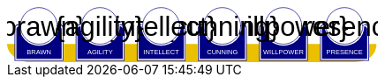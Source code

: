 
[subs="attributes+"]
+++++++++++++++++++++
<svg
   xmlns:dc="http://purl.org/dc/elements/1.1/"
   xmlns:cc="http://creativecommons.org/ns#"
   xmlns:rdf="http://www.w3.org/1999/02/22-rdf-syntax-ns#"
   xmlns:svg="http://www.w3.org/2000/svg"
   xmlns="http://www.w3.org/2000/svg"
   xmlns:sodipodi="http://sodipodi.sourceforge.net/DTD/sodipodi-0.dtd"
   xmlns:inkscape="http://www.inkscape.org/namespaces/inkscape"
   width="111mm"
   height="17mm"
   viewBox="0 0 111 17"
   version="1.1"
   id="svg8"
   inkscape:version="0.92.0 r15299"
   sodipodi:docname="GenesysCharacteristic.svg">
  <defs
     id="defs2" />
  <sodipodi:namedview
     id="base"
     pagecolor="#ffffff"
     bordercolor="#666666"
     borderopacity="1.0"
     inkscape:pageopacity="0.0"
     inkscape:pageshadow="2"
     inkscape:zoom="1"
     inkscape:cx="553.59895"
     inkscape:cy="380.86614"
     inkscape:document-units="mm"
     inkscape:current-layer="g4927"
     showgrid="false"
     inkscape:snap-nodes="false"
     inkscape:window-width="1920"
     inkscape:window-height="1137"
     inkscape:window-x="1912"
     inkscape:window-y="-8"
     inkscape:window-maximized="1" />
  <metadata
     id="metadata5">
    <rdf:RDF>
      <cc:Work
         rdf:about="">
        <dc:format>image/svg+xml</dc:format>
        <dc:type
           rdf:resource="http://purl.org/dc/dcmitype/StillImage" />
        <dc:title></dc:title>
      </cc:Work>
    </rdf:RDF>
  </metadata>
  <g
     inkscape:label="Layer 1"
     inkscape:groupmode="layer"
     id="layer1"
     transform="translate(0,-280)">
    <flowRoot
       xml:space="preserve"
       id="flowRoot4584"
       style="font-style:normal;font-weight:normal;font-size:40px;line-height:25px;font-family:sans-serif;letter-spacing:0px;word-spacing:0px;fill:#000000;fill-opacity:1;stroke:none;stroke-width:1px;stroke-linecap:butt;stroke-linejoin:miter;stroke-opacity:1"
       transform="matrix(0.07384241,0,0,0.07384241,1.4963256,168.21662)"><flowRegion
         id="flowRegion4586"><rect
           id="rect4588"
           width="553.57141"
           height="273.57144"
           x="57.857143"
           y="641.09113" /></flowRegion><flowPara
         id="flowPara4590"></flowPara></flowRoot>    <g
       id="g4927"
       transform="translate(-0.31814232)">
      <g
         transform="translate(3.7041668,-0.03555574)"
         id="g4712" />
      <g
         id="g5386"
         transform="matrix(0.69152155,0,0,0.69152155,-0.68707486,279.75498)">
        <path
           sodipodi:nodetypes="cccsc"
           inkscape:connector-curvature="0"
           id="rect4861"
           d="M 1.1354887,16.9 H 161.20651 c -0.22189,6.944683 -6.81298,7.784785 -10.15641,8.037797 H 11.726832 C 6.1651265,24.937797 1.1476864,21.366436 1.1354887,16.9 Z"
           style="opacity:1;fill:#eac000;fill-opacity:1;stroke:none;stroke-width:0.47713688;stroke-linecap:round;stroke-linejoin:round;stroke-miterlimit:4;stroke-dasharray:none;stroke-opacity:1"
           transform="translate(0.31814232)" />
        <g
           id="g5314"
           transform="translate(3.7041668,-0.03555574)">
          <g
             id="g5299">
            <path
               sodipodi:nodetypes="cccsccccccccccssccc"
               inkscape:connector-curvature="0"
               id="path4485-4-4"
               d="m 11.727331,1.0165454 c -4.1745008,0.0035 -7.8315505,3.216453 -8.1555925,7.37836 l -0.8392073,-0.03411 c -0.854044,-0.02866 -1.547707,0.692131 -1.547707,1.546674 v 2.8639096 9.986989 1.39526 c 1.45e-4,0.08384 0.06809,0.151535 0.151928,0.151415 h 1.395779 18.0717678 1.395265 c 0.08389,2.2e-4 0.151811,-0.06752 0.151928,-0.151415 v -1.39526 -9.986989 -2.8639096 c 0,-0.854524 -0.693488,-1.5840408 -1.547193,-1.546674 L 19.49349,8.4181697 C 19.571344,4.6719382 16.090711,1.1480649 11.727247,1.0165124 Z"
               style="opacity:1;fill:#ffffff;fill-opacity:1;stroke:none;stroke-width:0.2620869;stroke-linecap:round;stroke-linejoin:round;stroke-miterlimit:4;stroke-dasharray:none;stroke-opacity:1" />
            <circle
               r="7.9993043"
               cy="9.0289917"
               cx="11.542303"
               id="path4485"
               style="opacity:1;fill:#ffffff;fill-opacity:1;stroke:#000080;stroke-width:0.26208687;stroke-linecap:round;stroke-linejoin:round;stroke-miterlimit:4;stroke-dasharray:none;stroke-opacity:1" />
            <path
               id="rect4487"
               d="m 2.5475181,8.3736776 c -0.8545251,0 -1.5475176,0.6923967 -1.5475176,1.5469402 v 2.8639892 9.986754 1.395362 a 0.15179173,0.15179173 0 0 0 0.1520112,0.151579 H 2.5475181 20.61915 22.014512 a 0.15179173,0.15179173 0 0 0 0.152155,-0.151579 V 22.771361 12.784607 9.9206178 c 0,-0.8545265 -0.692993,-1.5469409 -1.547517,-1.5469402 h -0.56276 a 8.5182492,8.5182492 0 0 1 0.02755,0.3035898 h 0.535213 c 0.691628,0 1.243927,0.5517195 1.243927,1.2433504 v 2.8639892 9.986754 1.24335 H 20.61915 2.5475181 1.303591 v -1.24335 -9.986754 -2.8639892 c 0,-0.691611 0.5522969,-1.2433504 1.2439271,-1.2433504 h 0.5424242 a 8.5182492,8.5182492 0 0 1 0.015144,-0.3035898 z m 0.5176183,0.80044 C 2.3534277,9.190018 1.7850088,9.7505144 1.7850088,10.445736 v 2.612752 9.110884 1.27306 h 1.3108468 16.9749564 1.310703 v -1.27306 -9.110884 -2.612752 c 0,-0.6952688 -0.568355,-1.2557911 -1.280128,-1.2716184 A 8.5182492,8.5182492 0 0 1 11.583262,17.690945 8.5182492,8.5182492 0 0 1 3.0651364,9.1741176 Z"
               style="color:#000000;font-style:normal;font-variant:normal;font-weight:normal;font-stretch:normal;font-size:medium;line-height:normal;font-family:sans-serif;font-variant-ligatures:normal;font-variant-position:normal;font-variant-caps:normal;font-variant-numeric:normal;font-variant-alternates:normal;font-feature-settings:normal;text-indent:0;text-align:start;text-decoration:none;text-decoration-line:none;text-decoration-style:solid;text-decoration-color:#000000;letter-spacing:normal;word-spacing:normal;text-transform:none;writing-mode:lr-tb;direction:ltr;text-orientation:mixed;dominant-baseline:auto;baseline-shift:baseline;text-anchor:start;white-space:normal;shape-padding:0;clip-rule:nonzero;display:inline;overflow:visible;visibility:visible;opacity:1;isolation:auto;mix-blend-mode:normal;color-interpolation:sRGB;color-interpolation-filters:linearRGB;solid-color:#000000;solid-opacity:1;vector-effect:none;fill:#000080;fill-opacity:1;fill-rule:nonzero;stroke:none;stroke-width:0.30355307;stroke-linecap:round;stroke-linejoin:round;stroke-miterlimit:4;stroke-dasharray:none;stroke-dashoffset:0;stroke-opacity:1;color-rendering:auto;image-rendering:auto;shape-rendering:auto;text-rendering:auto;enable-background:accumulate"
               inkscape:connector-curvature="0" />
            <text
               id="brawntext"
               y="21.574255"
               x="11.567966"
               style="font-style:normal;font-weight:normal;font-size:2.87425804px;line-height:2.24551415px;font-family:sans-serif;text-align:center;letter-spacing:0px;word-spacing:0px;text-anchor:middle;fill:#ffffff;fill-opacity:1;stroke:none;stroke-width:0.08982056px;stroke-linecap:butt;stroke-linejoin:miter;stroke-opacity:1"
               xml:space="preserve"><tspan
                 style="font-size:2.87425804px;text-align:center;text-anchor:middle;fill:#ffffff;stroke-width:0.08982056px"
                 y="21.574255"
                 x="11.567966"
                 id="tspan4580"
                 sodipodi:role="line">BRAWN</tspan></text>
            <text
               id="brawnvalue"
               y="13.2451"
               x="11.426638"
               style="font-style:normal;font-variant:normal;font-weight:normal;font-stretch:normal;font-size:11.84439564px;line-height:3.47003794px;font-family:sans-serif;-inkscape-font-specification:sans-serif;text-align:center;letter-spacing:0px;word-spacing:0px;text-anchor:middle;fill:#000000;fill-opacity:1;stroke:none;stroke-width:0.13880152px;stroke-linecap:butt;stroke-linejoin:miter;stroke-opacity:1"
               xml:space="preserve"><tspan
                 style="font-style:normal;font-variant:normal;font-weight:normal;font-stretch:normal;font-size:11.84439564px;font-family:sans-serif;-inkscape-font-specification:sans-serif;text-align:center;text-anchor:middle;stroke-width:0.13880152px"
                 y="13.2451"
                 x="11.426638"
                 id="tspan4596"
                 sodipodi:role="line">{brawn}</tspan></text>
            <path
               sodipodi:nodetypes="cccsccccccccccssccc"
               inkscape:connector-curvature="0"
               id="path4485-4-4-6"
               d="m 37.966516,0.92300217 c -4.174501,0.0035 -7.83155,3.21645313 -8.155592,7.37836003 l -0.839208,-0.03411 c -0.854044,-0.02866 -1.547707,0.6921313 -1.547707,1.546674 v 2.8639098 9.986988 1.395261 c 1.45e-4,0.08384 0.06809,0.151535 0.151928,0.151415 h 1.395779 18.071769 1.395265 c 0.08389,2.2e-4 0.151811,-0.06752 0.151928,-0.151415 V 22.664824 12.677836 9.8139261 c 0,-0.854524 -0.693488,-1.5840408 -1.547193,-1.546674 l -1.310809,0.057374 c 0.07785,-3.746231 -3.402779,-7.2701044 -7.766244,-7.40165693 z"
               style="opacity:1;fill:#ffffff;fill-opacity:1;stroke:none;stroke-width:0.2620869;stroke-linecap:round;stroke-linejoin:round;stroke-miterlimit:4;stroke-dasharray:none;stroke-opacity:1" />
            <path
               sodipodi:nodetypes="cccsccccccccccssccc"
               inkscape:connector-curvature="0"
               id="path4485-4-4-2"
               d="m 64.673423,0.83771873 c -4.1745,0.0035 -7.83155,3.21645317 -8.155592,7.37835847 l -0.839207,-0.03411 c -0.854044,-0.02866 -1.547707,0.6921307 -1.547707,1.5466731 v 2.8639097 9.986988 1.395261 c 1.45e-4,0.08384 0.06809,0.151535 0.151928,0.151415 h 1.395779 18.071768 1.395265 c 0.08389,2.2e-4 0.151811,-0.06752 0.151928,-0.151415 V 22.579538 12.59255 9.7286403 c 0,-0.8545234 -0.693488,-1.5840401 -1.547193,-1.5466731 l -1.310809,0.05737 C 72.517437,4.4931117 69.036804,0.96923823 64.67334,0.83768573 Z"
               style="opacity:1;fill:#ffffff;fill-opacity:1;stroke:none;stroke-width:0.2620869;stroke-linecap:round;stroke-linejoin:round;stroke-miterlimit:4;stroke-dasharray:none;stroke-opacity:1" />
            <path
               sodipodi:nodetypes="cccsccccccccccssccc"
               inkscape:connector-curvature="0"
               id="path4485-4-4-7"
               d="m 90.83374,0.72584143 c -4.174501,0.0035 -7.831551,3.21645117 -8.155593,7.37835577 l -0.839207,-0.03411 c -0.854044,-0.02866 -1.547707,0.6921307 -1.547707,1.5466731 v 2.8639097 9.986988 1.395261 c 1.45e-4,0.08384 0.06809,0.151535 0.151928,0.151415 H 81.83894 99.910726 101.306 c 0.0839,2.2e-4 0.15181,-0.06752 0.15192,-0.151415 V 22.467658 12.48067 9.6167603 c 0,-0.8545234 -0.69348,-1.5840401 -1.547194,-1.5466731 l -1.310827,0.05737 C 98.677749,4.3812283 95.19712,0.85735743 90.833656,0.72580443 Z"
               style="opacity:1;fill:#ffffff;fill-opacity:1;stroke:none;stroke-width:0.2620869;stroke-linecap:round;stroke-linejoin:round;stroke-miterlimit:4;stroke-dasharray:none;stroke-opacity:1" />
            <path
               sodipodi:nodetypes="cccsccccccccccssccc"
               inkscape:connector-curvature="0"
               id="path4485-4-4-4"
               d="m 117.33888,0.74968163 c -4.1745,0.0035 -7.83155,3.21645197 -8.15559,7.37835657 l -0.83921,-0.03411 c -0.85404,-0.02866 -1.5477,0.6921307 -1.5477,1.5466731 v 2.8639097 9.986988 1.395261 c 1.4e-4,0.08384 0.0681,0.151535 0.15192,0.151415 h 1.39578 18.07177 1.39527 c 0.0839,2.2e-4 0.15181,-0.06752 0.15193,-0.151415 V 22.491499 12.504511 9.6406013 c 0,-0.8545234 -0.69349,-1.5840401 -1.5472,-1.5466731 l -1.31081,0.05737 c 0.0779,-3.7462289 -3.40278,-7.27010107 -7.76624,-7.40165357 z"
               style="opacity:1;fill:#ffffff;fill-opacity:1;stroke:none;stroke-width:0.2620869;stroke-linecap:round;stroke-linejoin:round;stroke-miterlimit:4;stroke-dasharray:none;stroke-opacity:1" />
            <path
               sodipodi:nodetypes="cccsccccccccccssccc"
               inkscape:connector-curvature="0"
               id="path4485-4-4-45"
               d="m 143.99902,0.65889043 c -4.1745,0.0035 -7.83155,3.21645217 -8.15559,7.37835577 l -0.83921,-0.03411 c -0.85404,-0.02866 -1.54771,0.6921317 -1.54771,1.5466731 v 2.8639107 9.986988 1.395261 c 1.5e-4,0.08384 0.0681,0.151535 0.15193,0.151415 h 1.39578 18.07177 1.39526 c 0.0839,2.2e-4 0.15181,-0.06752 0.15193,-0.151415 V 22.400708 12.41372 9.5498093 c 0,-0.8545234 -0.69349,-1.5840391 -1.54719,-1.5466731 l -1.31081,0.05737 c 0.0779,-3.7462289 -3.40278,-7.27009977 -7.76625,-7.40165277 z"
               style="opacity:1;fill:#ffffff;fill-opacity:1;stroke:none;stroke-width:0.2620869;stroke-linecap:round;stroke-linejoin:round;stroke-miterlimit:4;stroke-dasharray:none;stroke-opacity:1" />
          </g>
        </g>
        <g
           transform="translate(136.10745,-0.03555574)"
           id="g4712-7">
          <g
             transform="matrix(0.27908942,0,0,0.27908942,-14.736221,-40.804214)"
             id="g4594-0">
            <circle
               style="opacity:1;fill:#ffffff;fill-opacity:1;stroke:#000080;stroke-width:0.93907851;stroke-linecap:round;stroke-linejoin:round;stroke-miterlimit:4;stroke-dasharray:none;stroke-opacity:1"
               id="path4485-5"
               cx="94.158081"
               cy="178.55641"
               r="28.662155" />
            <path
               inkscape:connector-curvature="0"
               style="color:#000000;font-style:normal;font-variant:normal;font-weight:normal;font-stretch:normal;font-size:medium;line-height:normal;font-family:sans-serif;font-variant-ligatures:normal;font-variant-position:normal;font-variant-caps:normal;font-variant-numeric:normal;font-variant-alternates:normal;font-feature-settings:normal;text-indent:0;text-align:start;text-decoration:none;text-decoration-line:none;text-decoration-style:solid;text-decoration-color:#000000;letter-spacing:normal;word-spacing:normal;text-transform:none;writing-mode:lr-tb;direction:ltr;text-orientation:mixed;dominant-baseline:auto;baseline-shift:baseline;text-anchor:start;white-space:normal;shape-padding:0;clip-rule:nonzero;display:inline;overflow:visible;visibility:visible;opacity:1;isolation:auto;mix-blend-mode:normal;color-interpolation:sRGB;color-interpolation-filters:linearRGB;solid-color:#000000;solid-opacity:1;vector-effect:none;fill:#000080;fill-opacity:1;fill-rule:nonzero;stroke:none;stroke-width:4.11082315;stroke-linecap:round;stroke-linejoin:round;stroke-miterlimit:4;stroke-dasharray:none;stroke-dashoffset:0;stroke-opacity:1;color-rendering:auto;image-rendering:auto;shape-rendering:auto;text-rendering:auto;enable-background:accumulate"
               d="m 234.0625,665.98438 c -11.57228,0 -20.95703,9.37668 -20.95703,20.94921 v 38.78516 135.24414 18.89649 a 2.0556172,2.0556172 0 0 0 2.05859,2.05273 h 18.89844 244.73242 18.89649 a 2.0556172,2.0556172 0 0 0 2.06054,-2.05273 V 860.96289 725.71875 686.93359 c 0,-11.5723 -9.38476,-20.94922 -20.95703,-20.94921 h -7.62109 a 115.35714,115.35714 0 0 1 0.37305,4.11132 h 7.24804 c 9.36628,0 16.8457,7.47158 16.8457,16.83789 v 38.78516 135.24414 16.83789 H 478.79492 234.0625 217.2168 V 860.96289 725.71875 686.93359 c 0,-9.36604 7.4794,-16.83789 16.8457,-16.83789 h 7.3457 a 115.35714,115.35714 0 0 1 0.20508,-4.11132 z m 7.00977,10.83984 c -9.63821,0.21533 -17.33594,7.80577 -17.33594,17.2207 v 35.38281 123.38282 17.24023 h 17.75195 229.88086 17.75 V 852.81055 729.42773 694.04492 c 0,-9.41557 -7.69687,-17.00636 -17.33594,-17.2207 A 115.35714,115.35714 0 0 1 356.42773,792.16211 115.35714,115.35714 0 0 1 241.07227,676.82422 Z"
               id="rect4487-5"
               transform="scale(0.26458333)" />
          </g>
          <text
             id="presencetext"
             y="21.574255"
             x="11.567966"
             style="font-style:normal;font-weight:normal;font-size:2.87425804px;line-height:2.24551415px;font-family:sans-serif;text-align:center;letter-spacing:0px;word-spacing:0px;text-anchor:middle;fill:#ffffff;fill-opacity:1;stroke:none;stroke-width:0.08982056px;stroke-linecap:butt;stroke-linejoin:miter;stroke-opacity:1"
             xml:space="preserve"><tspan
               style="font-size:2.87425804px;text-align:center;text-anchor:middle;fill:#ffffff;stroke-width:0.08982056px"
               y="21.574255"
               x="11.567966"
               id="tspan4580-7"
               sodipodi:role="line">PRESENCE</tspan></text>
          <text
             id="presencevalue"
             y="13.2451"
             x="11.426638"
             style="font-style:normal;font-variant:normal;font-weight:normal;font-stretch:normal;font-size:11.84439564px;line-height:3.47003794px;font-family:sans-serif;-inkscape-font-specification:sans-serif;text-align:center;letter-spacing:0px;word-spacing:0px;text-anchor:middle;fill:#000000;fill-opacity:1;stroke:none;stroke-width:0.13880152px;stroke-linecap:butt;stroke-linejoin:miter;stroke-opacity:1"
             xml:space="preserve"><tspan
               style="font-style:normal;font-variant:normal;font-weight:normal;font-stretch:normal;font-size:11.84439564px;font-family:sans-serif;-inkscape-font-specification:sans-serif;text-align:center;text-anchor:middle;stroke-width:0.13880152px"
               y="13.2451"
               x="11.426638"
               id="tspan4596-0"
               sodipodi:role="line">{presence}</tspan></text>
        </g>
        <g
           transform="translate(109.6268,-0.03555574)"
           id="g4712-76">
          <g
             transform="matrix(0.27908942,0,0,0.27908942,-14.736221,-40.804214)"
             id="g4594-2">
            <circle
               style="opacity:1;fill:#ffffff;fill-opacity:1;stroke:#000080;stroke-width:0.93907851;stroke-linecap:round;stroke-linejoin:round;stroke-miterlimit:4;stroke-dasharray:none;stroke-opacity:1"
               id="path4485-2"
               cx="94.158081"
               cy="178.55641"
               r="28.662155" />
            <path
               inkscape:connector-curvature="0"
               style="color:#000000;font-style:normal;font-variant:normal;font-weight:normal;font-stretch:normal;font-size:medium;line-height:normal;font-family:sans-serif;font-variant-ligatures:normal;font-variant-position:normal;font-variant-caps:normal;font-variant-numeric:normal;font-variant-alternates:normal;font-feature-settings:normal;text-indent:0;text-align:start;text-decoration:none;text-decoration-line:none;text-decoration-style:solid;text-decoration-color:#000000;letter-spacing:normal;word-spacing:normal;text-transform:none;writing-mode:lr-tb;direction:ltr;text-orientation:mixed;dominant-baseline:auto;baseline-shift:baseline;text-anchor:start;white-space:normal;shape-padding:0;clip-rule:nonzero;display:inline;overflow:visible;visibility:visible;opacity:1;isolation:auto;mix-blend-mode:normal;color-interpolation:sRGB;color-interpolation-filters:linearRGB;solid-color:#000000;solid-opacity:1;vector-effect:none;fill:#000080;fill-opacity:1;fill-rule:nonzero;stroke:none;stroke-width:4.11082315;stroke-linecap:round;stroke-linejoin:round;stroke-miterlimit:4;stroke-dasharray:none;stroke-dashoffset:0;stroke-opacity:1;color-rendering:auto;image-rendering:auto;shape-rendering:auto;text-rendering:auto;enable-background:accumulate"
               d="m 234.0625,665.98438 c -11.57228,0 -20.95703,9.37668 -20.95703,20.94921 v 38.78516 135.24414 18.89649 a 2.0556172,2.0556172 0 0 0 2.05859,2.05273 h 18.89844 244.73242 18.89649 a 2.0556172,2.0556172 0 0 0 2.06054,-2.05273 V 860.96289 725.71875 686.93359 c 0,-11.5723 -9.38476,-20.94922 -20.95703,-20.94921 h -7.62109 a 115.35714,115.35714 0 0 1 0.37305,4.11132 h 7.24804 c 9.36628,0 16.8457,7.47158 16.8457,16.83789 v 38.78516 135.24414 16.83789 H 478.79492 234.0625 217.2168 V 860.96289 725.71875 686.93359 c 0,-9.36604 7.4794,-16.83789 16.8457,-16.83789 h 7.3457 a 115.35714,115.35714 0 0 1 0.20508,-4.11132 z m 7.00977,10.83984 c -9.63821,0.21533 -17.33594,7.80577 -17.33594,17.2207 v 35.38281 123.38282 17.24023 h 17.75195 229.88086 17.75 V 852.81055 729.42773 694.04492 c 0,-9.41557 -7.69687,-17.00636 -17.33594,-17.2207 A 115.35714,115.35714 0 0 1 356.42773,792.16211 115.35714,115.35714 0 0 1 241.07227,676.82422 Z"
               id="rect4487-7"
               transform="scale(0.26458333)" />
          </g>
          <text
             id="willpowertext"
             y="21.574255"
             x="11.567966"
             style="font-style:normal;font-weight:normal;font-size:2.87425804px;line-height:2.24551415px;font-family:sans-serif;text-align:center;letter-spacing:0px;word-spacing:0px;text-anchor:middle;fill:#ffffff;fill-opacity:1;stroke:none;stroke-width:0.08982056px;stroke-linecap:butt;stroke-linejoin:miter;stroke-opacity:1"
             xml:space="preserve"><tspan
               style="font-size:2.87425804px;text-align:center;text-anchor:middle;fill:#ffffff;stroke-width:0.08982056px"
               y="21.574255"
               x="11.567966"
               id="tspan4580-8"
               sodipodi:role="line">WILLPOWER</tspan></text>
          <text
             id="willpowervalue"
             y="13.2451"
             x="11.426638"
             style="font-style:normal;font-variant:normal;font-weight:normal;font-stretch:normal;font-size:11.84439564px;line-height:3.47003794px;font-family:sans-serif;-inkscape-font-specification:sans-serif;text-align:center;letter-spacing:0px;word-spacing:0px;text-anchor:middle;fill:#000000;fill-opacity:1;stroke:none;stroke-width:0.13880152px;stroke-linecap:butt;stroke-linejoin:miter;stroke-opacity:1"
             xml:space="preserve"><tspan
               style="font-style:normal;font-variant:normal;font-weight:normal;font-stretch:normal;font-size:11.84439564px;font-family:sans-serif;-inkscape-font-specification:sans-serif;text-align:center;text-anchor:middle;stroke-width:0.13880152px"
               y="13.2451"
               x="11.426638"
               id="tspan4596-2"
               sodipodi:role="line">{willpower}</tspan></text>
        </g>
        <g
           transform="translate(83.14613,-0.03555574)"
           id="g4712-4">
          <g
             transform="matrix(0.27908942,0,0,0.27908942,-14.736221,-40.804214)"
             id="g4594-21">
            <circle
               style="opacity:1;fill:#ffffff;fill-opacity:1;stroke:#000080;stroke-width:0.93907851;stroke-linecap:round;stroke-linejoin:round;stroke-miterlimit:4;stroke-dasharray:none;stroke-opacity:1"
               id="path4485-9"
               cx="94.158081"
               cy="178.55641"
               r="28.662155" />
            <path
               inkscape:connector-curvature="0"
               style="color:#000000;font-style:normal;font-variant:normal;font-weight:normal;font-stretch:normal;font-size:medium;line-height:normal;font-family:sans-serif;font-variant-ligatures:normal;font-variant-position:normal;font-variant-caps:normal;font-variant-numeric:normal;font-variant-alternates:normal;font-feature-settings:normal;text-indent:0;text-align:start;text-decoration:none;text-decoration-line:none;text-decoration-style:solid;text-decoration-color:#000000;letter-spacing:normal;word-spacing:normal;text-transform:none;writing-mode:lr-tb;direction:ltr;text-orientation:mixed;dominant-baseline:auto;baseline-shift:baseline;text-anchor:start;white-space:normal;shape-padding:0;clip-rule:nonzero;display:inline;overflow:visible;visibility:visible;opacity:1;isolation:auto;mix-blend-mode:normal;color-interpolation:sRGB;color-interpolation-filters:linearRGB;solid-color:#000000;solid-opacity:1;vector-effect:none;fill:#000080;fill-opacity:1;fill-rule:nonzero;stroke:none;stroke-width:4.11082315;stroke-linecap:round;stroke-linejoin:round;stroke-miterlimit:4;stroke-dasharray:none;stroke-dashoffset:0;stroke-opacity:1;color-rendering:auto;image-rendering:auto;shape-rendering:auto;text-rendering:auto;enable-background:accumulate"
               d="m 234.0625,665.98438 c -11.57228,0 -20.95703,9.37668 -20.95703,20.94921 v 38.78516 135.24414 18.89649 a 2.0556172,2.0556172 0 0 0 2.05859,2.05273 h 18.89844 244.73242 18.89649 a 2.0556172,2.0556172 0 0 0 2.06054,-2.05273 V 860.96289 725.71875 686.93359 c 0,-11.5723 -9.38476,-20.94922 -20.95703,-20.94921 h -7.62109 a 115.35714,115.35714 0 0 1 0.37305,4.11132 h 7.24804 c 9.36628,0 16.8457,7.47158 16.8457,16.83789 v 38.78516 135.24414 16.83789 H 478.79492 234.0625 217.2168 V 860.96289 725.71875 686.93359 c 0,-9.36604 7.4794,-16.83789 16.8457,-16.83789 h 7.3457 a 115.35714,115.35714 0 0 1 0.20508,-4.11132 z m 7.00977,10.83984 c -9.63821,0.21533 -17.33594,7.80577 -17.33594,17.2207 v 35.38281 123.38282 17.24023 h 17.75195 229.88086 17.75 V 852.81055 729.42773 694.04492 c 0,-9.41557 -7.69687,-17.00636 -17.33594,-17.2207 A 115.35714,115.35714 0 0 1 356.42773,792.16211 115.35714,115.35714 0 0 1 241.07227,676.82422 Z"
               id="rect4487-4"
               transform="scale(0.26458333)" />
          </g>
          <text
             id="cunningtext"
             y="21.574255"
             x="11.567966"
             style="font-style:normal;font-weight:normal;font-size:2.87425804px;line-height:2.24551415px;font-family:sans-serif;text-align:center;letter-spacing:0px;word-spacing:0px;text-anchor:middle;fill:#ffffff;fill-opacity:1;stroke:none;stroke-width:0.08982056px;stroke-linecap:butt;stroke-linejoin:miter;stroke-opacity:1"
             xml:space="preserve"><tspan
               style="font-size:2.87425804px;text-align:center;text-anchor:middle;fill:#ffffff;stroke-width:0.08982056px"
               y="21.574255"
               x="11.567966"
               id="tspan4580-5"
               sodipodi:role="line">CUNNING</tspan></text>
          <text
             id="cunningvalue"
             y="13.2451"
             x="11.426638"
             style="font-style:normal;font-variant:normal;font-weight:normal;font-stretch:normal;font-size:11.84439564px;line-height:3.47003794px;font-family:sans-serif;-inkscape-font-specification:sans-serif;text-align:center;letter-spacing:0px;word-spacing:0px;text-anchor:middle;fill:#000000;fill-opacity:1;stroke:none;stroke-width:0.13880152px;stroke-linecap:butt;stroke-linejoin:miter;stroke-opacity:1"
             xml:space="preserve"><tspan
               style="font-style:normal;font-variant:normal;font-weight:normal;font-stretch:normal;font-size:11.84439564px;font-family:sans-serif;-inkscape-font-specification:sans-serif;text-align:center;text-anchor:middle;stroke-width:0.13880152px"
               y="13.2451"
               x="11.426638"
               id="tspan4596-88"
               sodipodi:role="line">{cunning}</tspan></text>
        </g>
        <g
           transform="translate(56.665478,-0.03555574)"
           id="g4712-8">
          <g
             transform="matrix(0.27908942,0,0,0.27908942,-14.736221,-40.804214)"
             id="g4594-9">
            <circle
               style="opacity:1;fill:#ffffff;fill-opacity:1;stroke:#000080;stroke-width:0.93907851;stroke-linecap:round;stroke-linejoin:round;stroke-miterlimit:4;stroke-dasharray:none;stroke-opacity:1"
               id="path4485-3"
               cx="94.158081"
               cy="178.55641"
               r="28.662155" />
            <path
               inkscape:connector-curvature="0"
               style="color:#000000;font-style:normal;font-variant:normal;font-weight:normal;font-stretch:normal;font-size:medium;line-height:normal;font-family:sans-serif;font-variant-ligatures:normal;font-variant-position:normal;font-variant-caps:normal;font-variant-numeric:normal;font-variant-alternates:normal;font-feature-settings:normal;text-indent:0;text-align:start;text-decoration:none;text-decoration-line:none;text-decoration-style:solid;text-decoration-color:#000000;letter-spacing:normal;word-spacing:normal;text-transform:none;writing-mode:lr-tb;direction:ltr;text-orientation:mixed;dominant-baseline:auto;baseline-shift:baseline;text-anchor:start;white-space:normal;shape-padding:0;clip-rule:nonzero;display:inline;overflow:visible;visibility:visible;opacity:1;isolation:auto;mix-blend-mode:normal;color-interpolation:sRGB;color-interpolation-filters:linearRGB;solid-color:#000000;solid-opacity:1;vector-effect:none;fill:#000080;fill-opacity:1;fill-rule:nonzero;stroke:none;stroke-width:4.11082315;stroke-linecap:round;stroke-linejoin:round;stroke-miterlimit:4;stroke-dasharray:none;stroke-dashoffset:0;stroke-opacity:1;color-rendering:auto;image-rendering:auto;shape-rendering:auto;text-rendering:auto;enable-background:accumulate"
               d="m 234.0625,665.98438 c -11.57228,0 -20.95703,9.37668 -20.95703,20.94921 v 38.78516 135.24414 18.89649 a 2.0556172,2.0556172 0 0 0 2.05859,2.05273 h 18.89844 244.73242 18.89649 a 2.0556172,2.0556172 0 0 0 2.06054,-2.05273 V 860.96289 725.71875 686.93359 c 0,-11.5723 -9.38476,-20.94922 -20.95703,-20.94921 h -7.62109 a 115.35714,115.35714 0 0 1 0.37305,4.11132 h 7.24804 c 9.36628,0 16.8457,7.47158 16.8457,16.83789 v 38.78516 135.24414 16.83789 H 478.79492 234.0625 217.2168 V 860.96289 725.71875 686.93359 c 0,-9.36604 7.4794,-16.83789 16.8457,-16.83789 h 7.3457 a 115.35714,115.35714 0 0 1 0.20508,-4.11132 z m 7.00977,10.83984 c -9.63821,0.21533 -17.33594,7.80577 -17.33594,17.2207 v 35.38281 123.38282 17.24023 h 17.75195 229.88086 17.75 V 852.81055 729.42773 694.04492 c 0,-9.41557 -7.69687,-17.00636 -17.33594,-17.2207 A 115.35714,115.35714 0 0 1 356.42773,792.16211 115.35714,115.35714 0 0 1 241.07227,676.82422 Z"
               id="rect4487-48"
               transform="scale(0.26458333)" />
          </g>
          <text
             id="intellecttext"
             y="21.574255"
             x="11.567966"
             style="font-style:normal;font-weight:normal;font-size:2.87425804px;line-height:2.24551415px;font-family:sans-serif;text-align:center;letter-spacing:0px;word-spacing:0px;text-anchor:middle;fill:#ffffff;fill-opacity:1;stroke:none;stroke-width:0.08982056px;stroke-linecap:butt;stroke-linejoin:miter;stroke-opacity:1"
             xml:space="preserve"><tspan
               style="font-size:2.87425804px;text-align:center;text-anchor:middle;fill:#ffffff;stroke-width:0.08982056px"
               y="21.574255"
               x="11.567966"
               id="tspan4580-2"
               sodipodi:role="line">INTELLECT</tspan></text>
          <text
             id="intellectvalue"
             y="13.2451"
             x="11.426638"
             style="font-style:normal;font-variant:normal;font-weight:normal;font-stretch:normal;font-size:11.84439564px;line-height:3.47003794px;font-family:sans-serif;-inkscape-font-specification:sans-serif;text-align:center;letter-spacing:0px;word-spacing:0px;text-anchor:middle;fill:#000000;fill-opacity:1;stroke:none;stroke-width:0.13880152px;stroke-linecap:butt;stroke-linejoin:miter;stroke-opacity:1"
             xml:space="preserve"><tspan
               style="font-style:normal;font-variant:normal;font-weight:normal;font-stretch:normal;font-size:11.84439564px;font-family:sans-serif;-inkscape-font-specification:sans-serif;text-align:center;text-anchor:middle;stroke-width:0.13880152px"
               y="13.2451"
               x="11.426638"
               id="tspan4596-9"
               sodipodi:role="line">{intellect}</tspan></text>
        </g>
        <g
           transform="translate(30.184827,-0.03555574)"
           id="g4712-5">
          <g
             transform="matrix(0.27908942,0,0,0.27908942,-14.736221,-40.804214)"
             id="g4594-49">
            <circle
               style="opacity:1;fill:#ffffff;fill-opacity:1;stroke:#000080;stroke-width:0.93907851;stroke-linecap:round;stroke-linejoin:round;stroke-miterlimit:4;stroke-dasharray:none;stroke-opacity:1"
               id="path4485-54"
               cx="94.158081"
               cy="178.55641"
               r="28.662155" />
            <path
               inkscape:connector-curvature="0"
               style="color:#000000;font-style:normal;font-variant:normal;font-weight:normal;font-stretch:normal;font-size:medium;line-height:normal;font-family:sans-serif;font-variant-ligatures:normal;font-variant-position:normal;font-variant-caps:normal;font-variant-numeric:normal;font-variant-alternates:normal;font-feature-settings:normal;text-indent:0;text-align:start;text-decoration:none;text-decoration-line:none;text-decoration-style:solid;text-decoration-color:#000000;letter-spacing:normal;word-spacing:normal;text-transform:none;writing-mode:lr-tb;direction:ltr;text-orientation:mixed;dominant-baseline:auto;baseline-shift:baseline;text-anchor:start;white-space:normal;shape-padding:0;clip-rule:nonzero;display:inline;overflow:visible;visibility:visible;opacity:1;isolation:auto;mix-blend-mode:normal;color-interpolation:sRGB;color-interpolation-filters:linearRGB;solid-color:#000000;solid-opacity:1;vector-effect:none;fill:#000080;fill-opacity:1;fill-rule:nonzero;stroke:none;stroke-width:4.11082315;stroke-linecap:round;stroke-linejoin:round;stroke-miterlimit:4;stroke-dasharray:none;stroke-dashoffset:0;stroke-opacity:1;color-rendering:auto;image-rendering:auto;shape-rendering:auto;text-rendering:auto;enable-background:accumulate"
               d="m 234.0625,665.98438 c -11.57228,0 -20.95703,9.37668 -20.95703,20.94921 v 38.78516 135.24414 18.89649 a 2.0556172,2.0556172 0 0 0 2.05859,2.05273 h 18.89844 244.73242 18.89649 a 2.0556172,2.0556172 0 0 0 2.06054,-2.05273 V 860.96289 725.71875 686.93359 c 0,-11.5723 -9.38476,-20.94922 -20.95703,-20.94921 h -7.62109 a 115.35714,115.35714 0 0 1 0.37305,4.11132 h 7.24804 c 9.36628,0 16.8457,7.47158 16.8457,16.83789 v 38.78516 135.24414 16.83789 H 478.79492 234.0625 217.2168 V 860.96289 725.71875 686.93359 c 0,-9.36604 7.4794,-16.83789 16.8457,-16.83789 h 7.3457 a 115.35714,115.35714 0 0 1 0.20508,-4.11132 z m 7.00977,10.83984 c -9.63821,0.21533 -17.33594,7.80577 -17.33594,17.2207 v 35.38281 123.38282 17.24023 h 17.75195 229.88086 17.75 V 852.81055 729.42773 694.04492 c 0,-9.41557 -7.69687,-17.00636 -17.33594,-17.2207 A 115.35714,115.35714 0 0 1 356.42773,792.16211 115.35714,115.35714 0 0 1 241.07227,676.82422 Z"
               id="rect4487-9"
               transform="scale(0.26458333)" />
          </g>
          <text
             id="agilitytext"
             y="21.574255"
             x="11.567966"
             style="font-style:normal;font-weight:normal;font-size:2.87425804px;line-height:2.24551415px;font-family:sans-serif;text-align:center;letter-spacing:0px;word-spacing:0px;text-anchor:middle;fill:#ffffff;fill-opacity:1;stroke:none;stroke-width:0.08982056px;stroke-linecap:butt;stroke-linejoin:miter;stroke-opacity:1"
             xml:space="preserve"><tspan
               style="font-size:2.87425804px;text-align:center;text-anchor:middle;fill:#ffffff;stroke-width:0.08982056px"
               y="21.574255"
               x="11.567966"
               id="tspan4580-87"
               sodipodi:role="line">AGILITY</tspan></text>
          <text
             id="agilityvalue"
             y="13.2451"
             x="11.426638"
             style="font-style:normal;font-variant:normal;font-weight:normal;font-stretch:normal;font-size:11.84439564px;line-height:3.47003794px;font-family:sans-serif;-inkscape-font-specification:sans-serif;text-align:center;letter-spacing:0px;word-spacing:0px;text-anchor:middle;fill:#000000;fill-opacity:1;stroke:none;stroke-width:0.13880152px;stroke-linecap:butt;stroke-linejoin:miter;stroke-opacity:1"
             xml:space="preserve"><tspan
               style="font-style:normal;font-variant:normal;font-weight:normal;font-stretch:normal;font-size:11.84439564px;font-family:sans-serif;-inkscape-font-specification:sans-serif;text-align:center;text-anchor:middle;stroke-width:0.13880152px"
               y="13.2451"
               x="11.426638"
               id="tspan4596-4"
               sodipodi:role="line">{agility}</tspan></text>
        </g>
      </g>
    </g>
  </g>
</svg>
+++++++++++++++++++++
